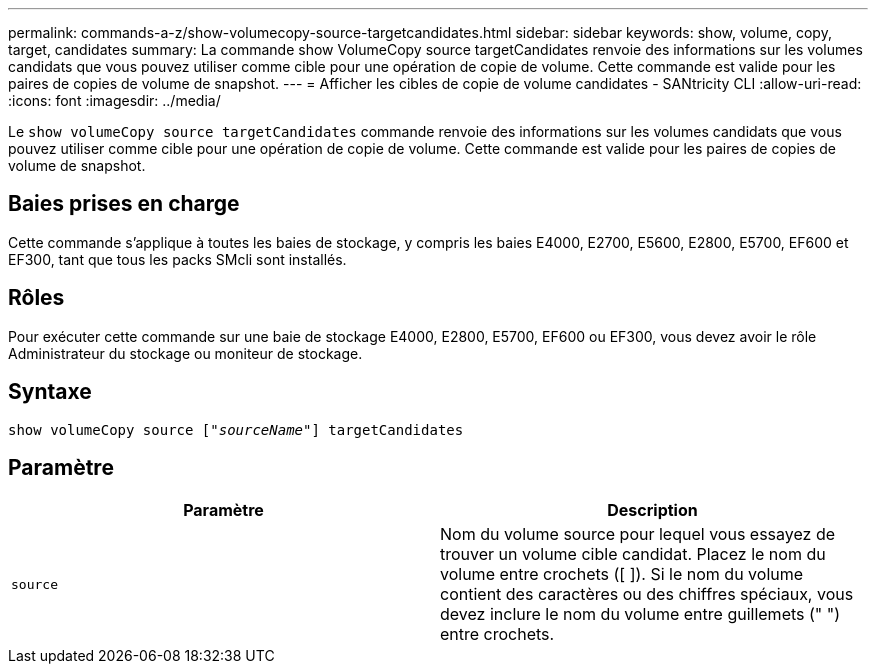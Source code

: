 ---
permalink: commands-a-z/show-volumecopy-source-targetcandidates.html 
sidebar: sidebar 
keywords: show, volume, copy, target, candidates 
summary: La commande show VolumeCopy source targetCandidates renvoie des informations sur les volumes candidats que vous pouvez utiliser comme cible pour une opération de copie de volume. Cette commande est valide pour les paires de copies de volume de snapshot. 
---
= Afficher les cibles de copie de volume candidates - SANtricity CLI
:allow-uri-read: 
:icons: font
:imagesdir: ../media/


[role="lead"]
Le `show volumeCopy source targetCandidates` commande renvoie des informations sur les volumes candidats que vous pouvez utiliser comme cible pour une opération de copie de volume. Cette commande est valide pour les paires de copies de volume de snapshot.



== Baies prises en charge

Cette commande s'applique à toutes les baies de stockage, y compris les baies E4000, E2700, E5600, E2800, E5700, EF600 et EF300, tant que tous les packs SMcli sont installés.



== Rôles

Pour exécuter cette commande sur une baie de stockage E4000, E2800, E5700, EF600 ou EF300, vous devez avoir le rôle Administrateur du stockage ou moniteur de stockage.



== Syntaxe

[source, cli, subs="+macros"]
----
show volumeCopy source pass:quotes[["_sourceName_"]] targetCandidates
----


== Paramètre

[cols="2*"]
|===
| Paramètre | Description 


 a| 
`source`
 a| 
Nom du volume source pour lequel vous essayez de trouver un volume cible candidat. Placez le nom du volume entre crochets ([ ]). Si le nom du volume contient des caractères ou des chiffres spéciaux, vous devez inclure le nom du volume entre guillemets (" ") entre crochets.

|===